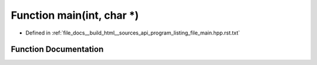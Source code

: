 .. _exhale_function_program__listing__file__main_8hpp_8rst_8txt_1a0ddf1224851353fc92bfbff6f499fa97:

Function main(int, char \*)
===========================

- Defined in :ref:`file_docs__build_html__sources_api_program_listing_file_main.hpp.rst.txt`


Function Documentation
----------------------


.. doxygenfunction:: main(int, char *)
